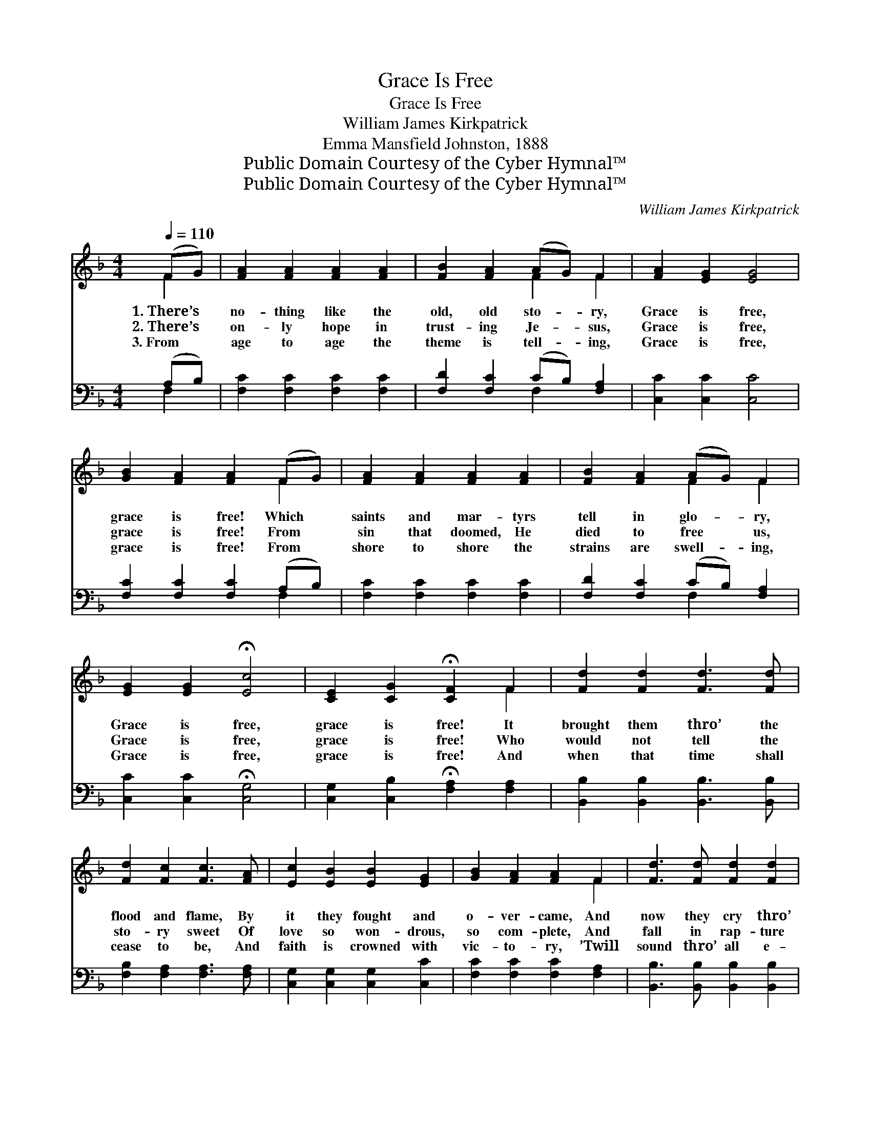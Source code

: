 X:1
T:Grace Is Free
T:Grace Is Free
T:William James Kirkpatrick
T:Emma Mansfield Johnston, 1888
T:Public Domain Courtesy of the Cyber Hymnal™
T:Public Domain Courtesy of the Cyber Hymnal™
C:William James Kirkpatrick
Z:Public Domain
Z:Courtesy of the Cyber Hymnal™
%%score ( 1 2 ) ( 3 4 )
L:1/8
Q:1/4=110
M:4/4
K:F
V:1 treble 
V:2 treble 
V:3 bass 
V:4 bass 
V:1
 (FG) | [FA]2 [FA]2 [FA]2 [FA]2 | [FB]2 [FA]2 (AG) F2 | [FA]2 [EG]2 [EG]4 | %4
w: 1.~There’s *|no- thing like the|old, old sto- * ry,|Grace is free,|
w: 2.~There’s *|on- ly hope in|trust- ing Je- * sus,|Grace is free,|
w: 3.~From *|age to age the|theme is tell- * ing,|Grace is free,|
 [GB]2 [FA]2 [FA]2 (FG) | [FA]2 [FA]2 [FA]2 [FA]2 | [FB]2 [FA]2 (AG) F2 | %7
w: grace is free! Which *|saints and mar- tyrs|tell in glo- * ry,|
w: grace is free! From *|sin that doomed, He|died to free * us,|
w: grace is free! From *|shore to shore the|strains are swell- * ing,|
 [EG]2 [EG]2 !fermata![Ec]4 | [CE]2 [CG]2 !fermata![CF]2 F2 | [Fd]2 [Fd]2 [Fd]3 [Fd] | %10
w: Grace is free,|grace is free! It|brought them thro’ the|
w: Grace is free,|grace is free! Who|would not tell the|
w: Grace is free,|grace is free! And|when that time shall|
 [Fd]2 [Fc]2 [Fc]3 [FA] | [Ec]2 [EB]2 [EB]2 [EG]2 | [GB]2 [FA]2 [FA]2 F2 | [Fd]3 [Fd] [Fd]2 [Fd]2 | %14
w: flood and flame, By|it they fought and|o- ver- came, And|now they cry thro’|
w: sto- ry sweet Of|love so won- drous,|so com- plete, And|fall in rap- ture|
w: cease to be, And|faith is crowned with|vic- to- ry, ’Twill|sound thro’ all e-|
 [Fd]2 [Fc]2 [Fc]4 | [Ec]2 [EG]2 [Ec]4 | [F=B]2 [Fd]2 !fermata![Ec]2 ||"^Refrain" (FG) | %18
w: His dear name,|Grace is free,|grace is free!||
w: at His feet,|Grace is free,|grace is free!|There’s *|
w: ter- ni- ty,|Grace is free,|grace is free!||
 [FA]2 [FA]2 [FA]2 [FA]2 | [FB]2 [FA]2 (AG) F2 | [FA]2 [EG]2 [EG]4 | [GB]2 [FA]2 [FA]2 (FG) | %22
w: ||||
w: no- thing like the|old, old sto- * ry,|Grace is free,|grace is free! Which *|
w: ||||
 [FA]2 [FA]2 [FA]2 [FA]2 | [FB]2 [FA]2 (AG) F2 | [EG]2 [EG]2 !fermata![Ec]4 | %25
w: |||
w: saints and mar- tyrs|tell in glo- * ry,|Grace is free,|
w: |||
 [CE]2 [CG]2 !fermata![CF]2 |] %26
w: |
w: grace is free!|
w: |
V:2
 F2 | x8 | x4 F2 F2 | x8 | x6 F2 | x8 | x4 F2 F2 | x8 | x6 F2 | x8 | x8 | x8 | x6 F2 | x8 | x8 | %15
 x8 | x6 || F2 | x8 | x4 F2 F2 | x8 | x6 F2 | x8 | x4 F2 F2 | x8 | x6 |] %26
V:3
 (A,B,) | [F,C]2 [F,C]2 [F,C]2 [F,C]2 | [F,D]2 [F,C]2 (CB,) [F,A,]2 | [C,C]2 [C,C]2 [C,C]4 | %4
 [F,C]2 [F,C]2 [F,C]2 (A,B,) | [F,C]2 [F,C]2 [F,C]2 [F,C]2 | [F,D]2 [F,C]2 (CB,) [F,A,]2 | %7
 [C,C]2 [C,C]2 !fermata![C,G,]4 | [C,G,]2 [C,B,]2 !fermata![F,A,]2 [F,A,]2 | %9
 [B,,B,]2 [B,,B,]2 [B,,B,]3 [B,,B,] | [F,B,]2 [F,A,]2 [F,A,]3 [F,A,] | %11
 [C,G,]2 [C,G,]2 [C,G,]2 [C,C]2 | [F,C]2 [F,C]2 [F,C]2 [F,A,]2 | %13
 [B,,B,]3 [B,,B,] [B,,B,]2 [B,,B,]2 | [F,B,]2 [F,A,]2 [F,A,]4 | G,2 [G,C]2 [G,C]4 | %16
 [G,D]2 [G,=B,]2 !fermata![C,G,]2 || (A,B,) | [F,C]2 [F,C]2 [F,C]2 [F,C]2 | %19
 [F,D]2 [F,C]2 (CB,) [F,A,]2 | [C,C]2 [C,C]2 [C,C]4 | [F,C]2 [F,C]2 [F,C]2 (A,B,) | %22
 [F,C]2 [F,C]2 [F,C]2 [F,C]2 | [F,D]2 [F,C]2 (CB,) [F,A,]2 | [C,C]2 [C,C]2 !fermata![C,G,]4 | %25
 [C,G,]2 [C,B,]2 !fermata![F,A,]2 |] %26
V:4
 F,2 | x8 | x4 F,2 x2 | x8 | x6 F,2 | x8 | x4 F,2 x2 | x8 | x8 | x8 | x8 | x8 | x8 | x8 | x8 | %15
 G,2 x6 | x6 || F,2 | x8 | x4 F,2 x2 | x8 | x6 F,2 | x8 | x4 F,2 x2 | x8 | x6 |] %26

